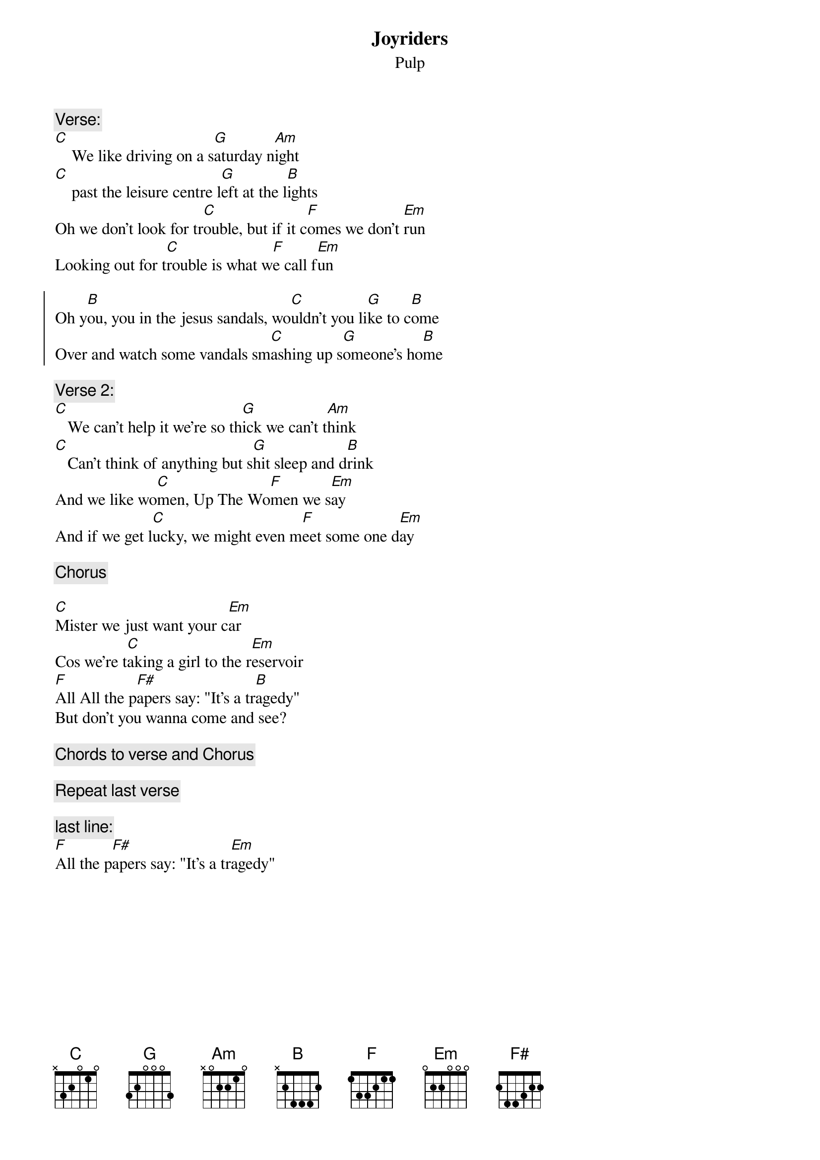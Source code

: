 # From: kauy6@central.susx.ac.uk (David Twisleton)
{t:Joyriders}
{st:Pulp}

{c:Verse:}
[C]    We like driving on a s[G]aturday n[Am]ight
[C]    past the leisure centre l[G]eft at the l[B]ights
Oh we don't look for tr[C]ouble, but if it c[F]omes we don't [Em]run
Looking out for t[C]rouble is what w[F]e call f[Em]un

{soc}
Oh y[B]ou, you in the jesus sandals, wo[C]uldn't you li[G]ke to c[B]ome
Over and watch some vandals sm[C]ashing up s[G]omeone's ho[B]me
{eoc}

{c:Verse 2:}
[C]   We can't help it we're so th[G]ick we can't t[Am]hink
[C]   Can't think of anything but s[G]hit sleep and d[B]rink
And we like wo[C]men, Up The Wo[F]men we s[Em]ay
And if we get l[C]ucky, we might even m[F]eet some one d[Em]ay

{c:Chorus}

[C]Mister we just want your c[Em]ar
Cos we're t[C]aking a girl to the r[Em]eservoir
[F]All All the p[F#]apers say: "It's a tr[B]agedy"
But don't you wanna come and see?

{c: Chords to verse and Chorus}

{c:Repeat last verse}

{c:last line:}
[F]All the p[F#]apers say: "It's a tr[Em]agedy"
